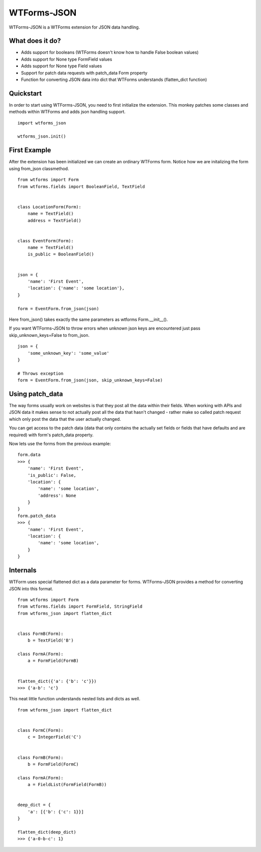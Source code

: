WTForms-JSON
============

WTForms-JSON is a WTForms extension for JSON data handling.

What does it do?
----------------

- Adds support for booleans (WTForms doesn't know how to handle False boolean values)

- Adds support for None type FormField values

- Adds support for None type Field values

- Support for patch data requests with patch_data Form property

- Function for converting JSON data into dict that WTForms understands (flatten_dict function)


Quickstart
----------

In order to start using WTForms-JSON, you need to first initialize the
extension. This monkey patches some classes and methods within WTForms and
adds json handling support. ::

    import wtforms_json

    wtforms_json.init()


First Example
-------------

After the extension has been initialized we can create an ordinary WTForms
form. Notice how we are initalizing the form using from_json classmethod. ::


    from wtforms import Form
    from wtforms.fields import BooleanField, TextField


    class LocationForm(Form):
        name = TextField()
        address = TextField()


    class EventForm(Form):
        name = TextField()
        is_public = BooleanField()


    json = {
        'name': 'First Event',
        'location': {'name': 'some location'},
    }

    form = EventForm.from_json(json)


Here from_json() takes exactly the same parameters as wtforms Form.__init__().


If you want WTForms-JSON to throw errors when unknown json keys are encountered just pass skip_unknown_keys=False to from_json.
::

    json = {
        'some_unknown_key': 'some_value'
    }

    # Throws exception
    form = EventForm.from_json(json, skip_unknown_keys=False)



Using patch_data
----------------
The way forms usually work on websites is that they post all the data within
their fields. When working with APIs and JSON data it makes sense to
not actually post all the data that hasn't changed - rather make so called
patch request which only post the data that the user actually changed.

You can get access to the patch data (data that only contains the actually set
fields or fields that have defaults and are required) with form's patch_data
property.

Now lets use the forms from the previous example: ::


    form.data
    >>> {
        'name': 'First Event',
        'is_public': False,
        'location': {
            'name': 'some location',
            'address': None
        }
    }
    form.patch_data
    >>> {
        'name': 'First Event',
        'location': {
            'name': 'some location',
        }
    }


Internals
---------

WTForm uses special flattened dict as a data parameter for forms. WTForms-JSON
provides a method for converting JSON into this format. ::


    from wtforms import Form
    from wtforms.fields import FormField, StringField
    from wtforms_json import flatten_dict


    class FormB(Form):
        b = TextField('B')

    class FormA(Form):
        a = FormField(FormB)


    flatten_dict({'a': {'b': 'c'}})
    >>> {'a-b': 'c'}


This neat little function understands nested lists and dicts as well. ::


    from wtforms_json import flatten_dict


    class FormC(Form):
        c = IntegerField('C')


    class FormB(Form):
        b = FormField(FormC)

    class FormA(Form):
        a = FieldList(FormField(FormB))


    deep_dict = {
        'a': [{'b': {'c': 1}}]
    }

    flatten_dict(deep_dict)
    >>> {'a-0-b-c': 1}

